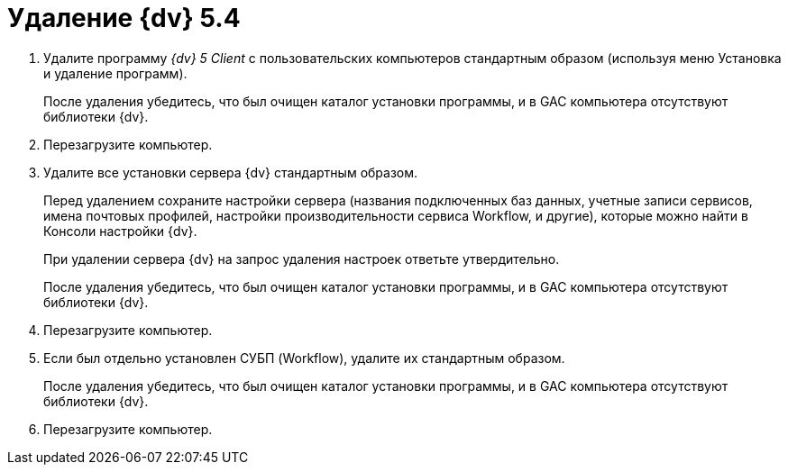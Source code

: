 = Удаление {dv} 5.4

. Удалите программу _{dv} 5 Client_ с пользовательских компьютеров стандартным образом (используя меню Установка и удаление программ).
+
После удаления убедитесь, что был очищен каталог установки программы, и в GAC компьютера отсутствуют библиотеки {dv}.
+
. Перезагрузите компьютер.
+
. Удалите все установки сервера {dv} стандартным образом.
+
Перед удалением сохраните настройки сервера (названия подключенных баз данных, учетные записи сервисов, имена почтовых профилей, настройки производительности сервиса Workflow, и другие), которые можно найти в Консоли настройки {dv}.
+
При удалении сервера {dv} на запрос удаления настроек ответьте утвердительно.
+
После удаления убедитесь, что был очищен каталог установки программы, и в GAC компьютера отсутствуют библиотеки {dv}.
+
. Перезагрузите компьютер.
+
. Если был отдельно установлен СУБП (Workflow), удалите их стандартным образом.
+
После удаления убедитесь, что был очищен каталог установки программы, и в GAC компьютера отсутствуют библиотеки {dv}.
+
. Перезагрузите компьютер.
